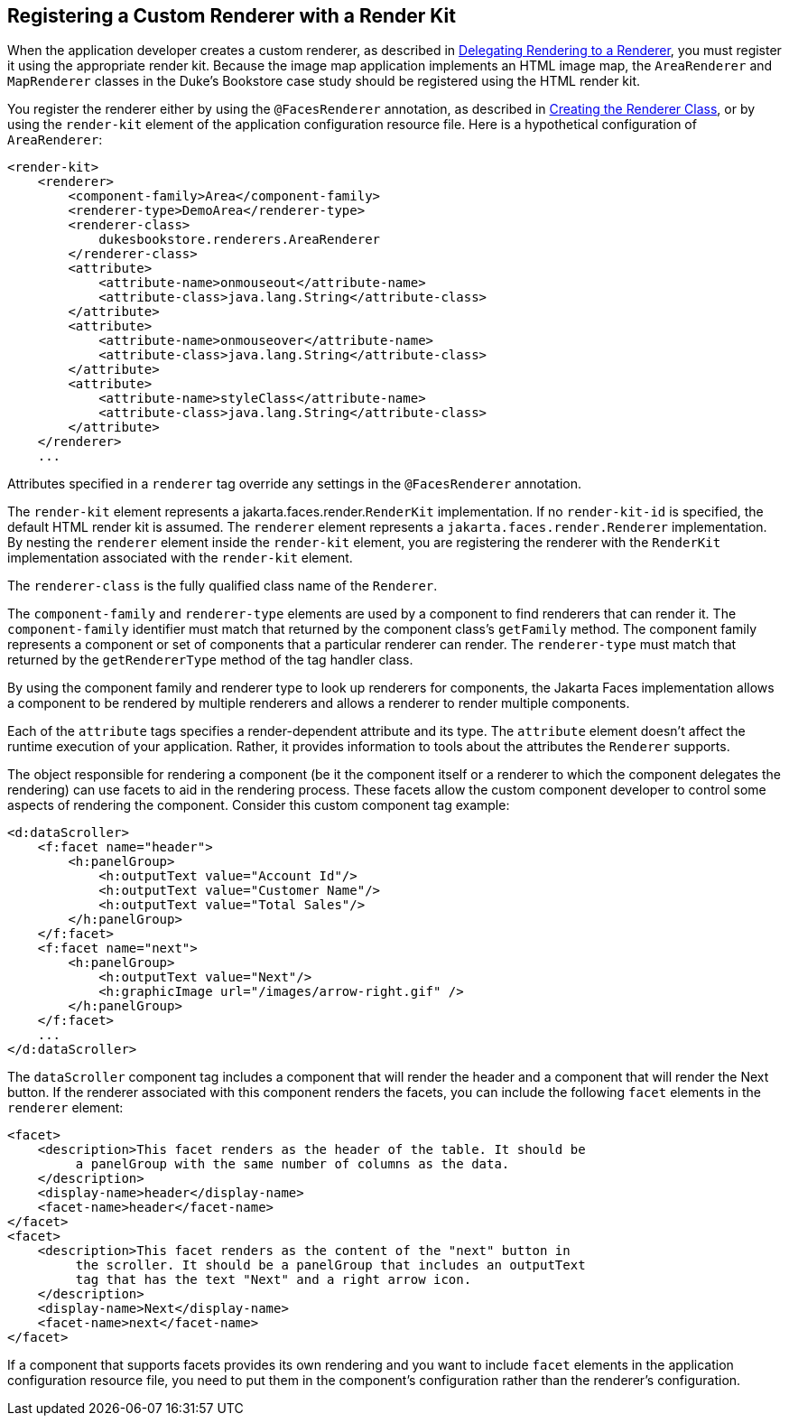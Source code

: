 == Registering a Custom Renderer with a Render Kit

When the application developer creates a custom renderer, as described in xref:faces-custom/faces-custom.adoc#_delegating_rendering_to_a_renderer[Delegating Rendering to a Renderer], you must register it using the appropriate render kit.
Because the image map application implements an HTML image map, the `AreaRenderer` and `MapRenderer` classes in the Duke's Bookstore case study should be registered using the HTML render kit.

You register the renderer either by using the `@FacesRenderer` annotation, as described in xref:faces-custom/faces-custom.adoc#_creating_the_renderer_class[Creating the Renderer Class], or by using the `render-kit` element of the application configuration resource file.
Here is a hypothetical configuration of `AreaRenderer`:

[source,xml]
----
<render-kit>
    <renderer>
        <component-family>Area</component-family>
        <renderer-type>DemoArea</renderer-type>
        <renderer-class>
            dukesbookstore.renderers.AreaRenderer
        </renderer-class>
        <attribute>
            <attribute-name>onmouseout</attribute-name>
            <attribute-class>java.lang.String</attribute-class>
        </attribute>
        <attribute>
            <attribute-name>onmouseover</attribute-name>
            <attribute-class>java.lang.String</attribute-class>
        </attribute>
        <attribute>
            <attribute-name>styleClass</attribute-name>
            <attribute-class>java.lang.String</attribute-class>
        </attribute>
    </renderer>
    ...
----

Attributes specified in a `renderer` tag override any settings in the `@FacesRenderer` annotation.

The `render-kit` element represents a jakarta.faces.render.`RenderKit` implementation.
If no `render-kit-id` is specified, the default HTML render kit is assumed.
The `renderer` element represents a `jakarta.faces.render.Renderer` implementation.
By nesting the `renderer` element inside the `render-kit` element, you are registering the renderer with the `RenderKit` implementation associated with the `render-kit` element.

The `renderer-class` is the fully qualified class name of the `Renderer`.

The `component-family` and `renderer-type` elements are used by a component to find renderers that can render it.
The `component-family` identifier must match that returned by the component class's `getFamily` method.
The component family represents a component or set of components that a particular renderer can render.
The `renderer-type` must match that returned by the `getRendererType` method of the tag handler class.

By using the component family and renderer type to look up renderers for components, the Jakarta Faces implementation allows a component to be rendered by multiple renderers and allows a renderer to render multiple components.

Each of the `attribute` tags specifies a render-dependent attribute and its type.
The `attribute` element doesn't affect the runtime execution of your application.
Rather, it provides information to tools about the attributes the `Renderer` supports.

The object responsible for rendering a component (be it the component itself or a renderer to which the component delegates the rendering) can use facets to aid in the rendering process.
These facets allow the custom component developer to control some aspects of rendering the component.
Consider this custom component tag example:

[source,xml]
----
<d:dataScroller>
    <f:facet name="header">
        <h:panelGroup>
            <h:outputText value="Account Id"/>
            <h:outputText value="Customer Name"/>
            <h:outputText value="Total Sales"/>
        </h:panelGroup>
    </f:facet>
    <f:facet name="next">
        <h:panelGroup>
            <h:outputText value="Next"/>
            <h:graphicImage url="/images/arrow-right.gif" />
        </h:panelGroup>
    </f:facet>
    ...
</d:dataScroller>
----

The `dataScroller` component tag includes a component that will render the header and a component that will render the Next button.
If the renderer associated with this component renders the facets, you can include the following `facet` elements in the `renderer` element:

[source,xml]
----
<facet>
    <description>This facet renders as the header of the table. It should be
         a panelGroup with the same number of columns as the data.
    </description>
    <display-name>header</display-name>
    <facet-name>header</facet-name>
</facet>
<facet>
    <description>This facet renders as the content of the "next" button in
         the scroller. It should be a panelGroup that includes an outputText
         tag that has the text "Next" and a right arrow icon.
    </description>
    <display-name>Next</display-name>
    <facet-name>next</facet-name>
</facet>
----

If a component that supports facets provides its own rendering and you want to include `facet` elements in the application configuration resource file, you need to put them in the component's configuration rather than the renderer's configuration.

